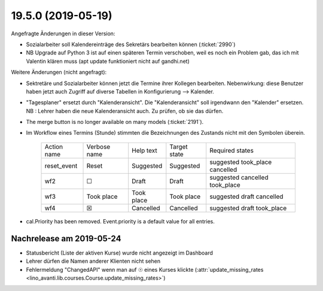 .. _avanti.changes.19.5.0:

===================
19.5.0 (2019-05-19)
===================

Angefragte Änderungen in dieser Version:

- Sozialarbeiter soll Kalendereinträge des Sekretärs bearbeiten können
  (:ticket:`2990`)

- NB Upgrade auf Python 3 ist auf einen späteren Termin verschoben, weil es
  noch ein Problem gab, das ich mit Valentin klären muss (apt update funktioniert
  nicht auf gandhi.net)

Weitere Änderungen (nicht angefragt):

- Sektretäre und Sozialarbeiter können jetzt die Termine ihrer Kollegen
  bearbeiten.  Nebenwirkung: diese Benutzer haben jetzt auch Zugriff auf diverse
  Tabellen in Konfigurierung --> Kalender.

- "Tagesplaner" ersetzt durch "Kalenderansicht". Die "Kalenderansicht" soll
  irgendwann den "Kalender" ersetzen.
  NB : Lehrer haben die neue Kalenderansicht auch. Zu prüfen, ob sie das dürfen.


- The merge button is no longer available on many models
  (:ticket:`2191`).

- Im Workflow eines Termins (Stunde) stimmten die Bezeichnungen des
  Zustands nicht mit den Symbolen überein.

    ============= ============== ============ ============== ================================
     Action name   Verbose name   Help text    Target state   Required states
    ------------- -------------- ------------ -------------- --------------------------------
     reset_event   Reset          Suggested    Suggested      suggested took_place cancelled
     wf2           ☐              Draft        Draft          suggested cancelled took_place
     wf3           Took place     Took place   Took place     suggested draft cancelled
     wf4           ☒              Cancelled    Cancelled      suggested draft took_place
    ============= ============== ============ ============== ================================
  
- cal.Priority has been removed. Event.priority is a default value for all entries.



Nachrelease am 2019-05-24
==========================

- Statusbericht (Liste der aktiven Kurse) wurde nicht angezeigt im Dashboard
- Lehrer dürfen die Namen anderer Klienten nicht sehen
- Fehlermeldung "ChangedAPI" wenn man auf ☉ eines Kurses klickte
  (:attr:`update_missing_rates
  <lino_avanti.lib.courses.Course.update_missing_rates>`)

